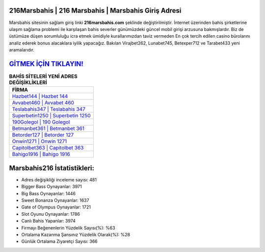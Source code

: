 ﻿216Marsbahis | 216 Marsbahis | Marsbahis Giriş Adresi
===================================

.. image:: images/marsbahis-giris.jpg
   :width: 600
   
Marsbahis sitesinin sağlam giriş linki **216marsbahis.com** şeklinde değiştirilmiştir. İnternet üzerinden bahis şirketlerine ulaşım sağlama problemi ile karşılaşan bahis severler günümüzdeki güncel mobil girişi arzusuna bakmışlardır. Biz de üstümüze düşen sorumluluğu icra etmek ümidiyle kurallarımızdan taviz vermeden En çok tercih edilen casino bürolarını analiz ederek bonus alacaklara iyilik yapacağız. Bakılan Virajbet262, Lunabet745, Betexper712 ve Tarabet433 yeni aramalarıdır.

`GİTMEK İÇİN TIKLAYIN! <https://cutt.ly/QwVVg2Vk>`_
==============

.. list-table:: **BAHİS SİTELERİ YENİ ADRES DEĞİŞİKLİKLERİ**
   :widths: 100
   :header-rows: 1

   * - FİRMA
   * - `Hazbet144 | Hazbet 144 <hazbet144-hazbet-144-hazbet-giris-adresi.html>`_
   * - `Avvabet460 | Avvabet 460 <avvabet460-avvabet-460-avvabet-giris-adresi.html>`_
   * - `Teslabahis347 | Teslabahis 347 <teslabahis347-teslabahis-347-teslabahis-giris-adresi.html>`_	 
   * - `Superbetin1250 | Superbetin 1250 <superbetin1250-superbetin-1250-superbetin-giris-adresi.html>`_	 
   * - `190Golegol | 190 Golegol <190golegol-190-golegol-golegol-giris-adresi.html>`_ 
   * - `Betmanbet361 | Betmanbet 361 <betmanbet361-betmanbet-361-betmanbet-giris-adresi.html>`_
   * - `Betorder127 | Betorder 127 <betorder127-betorder-127-betorder-giris-adresi.html>`_	 
   * - `Onwin1271 | Onwin 1271 <onwin1271-onwin-1271-onwin-giris-adresi.html>`_
   * - `Capitolbet363 | Capitolbet 363 <capitolbet363-capitolbet-363-capitolbet-giris-adresi.html>`_
   * - `Bahigo1916 | Bahigo 1916 <bahigo1916-bahigo-1916-bahigo-giris-adresi.html>`_
	 
Marsbahis216 İstatistikleri:
===================================	 
* Adres değişikliği inceleme sayısı: 481
* Bigger Bass Oynayanlar: 3971
* Big Bass Oynayanlar: 1446
* Sweet Bonanza Oynayanlar: 1637
* Gate of Olympus Oynayanlar: 1721
* Slot Oyunu Oynayanlar: 1786
* Canlı Bahis Yapanlar: 3974
* Firmayı Beğenenlerin Yüzdelik Sayısı(%): %63
* Ortalama Kazanma Şansınız Yüzdelik Olarak(%): %28
* Günlük Ortalama Ziyaretçi Sayısı: 366
